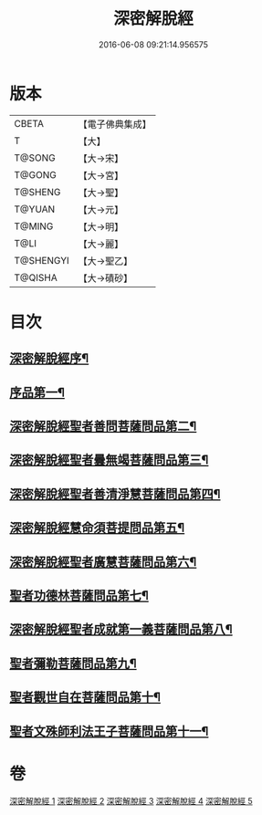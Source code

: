 #+TITLE: 深密解脫經 
#+DATE: 2016-06-08 09:21:14.956575

* 版本
 |     CBETA|【電子佛典集成】|
 |         T|【大】     |
 |    T@SONG|【大→宋】   |
 |    T@GONG|【大→宮】   |
 |   T@SHENG|【大→聖】   |
 |    T@YUAN|【大→元】   |
 |    T@MING|【大→明】   |
 |      T@LI|【大→麗】   |
 | T@SHENGYI|【大→聖乙】  |
 |   T@QISHA|【大→磧砂】  |

* 目次
** [[file:KR6i0352_001.txt::001-0665a3][深密解脫經序¶]]
** [[file:KR6i0352_001.txt::001-0665b16][序品第一¶]]
** [[file:KR6i0352_001.txt::001-0665c29][深密解脫經聖者善問菩薩問品第二¶]]
** [[file:KR6i0352_001.txt::001-0666c13][深密解脫經聖者曇無竭菩薩問品第三¶]]
** [[file:KR6i0352_001.txt::001-0667b2][深密解脫經聖者善清淨慧菩薩問品第四¶]]
** [[file:KR6i0352_001.txt::001-0668a20][深密解脫經慧命須菩提問品第五¶]]
** [[file:KR6i0352_001.txt::001-0669a7][深密解脫經聖者廣慧菩薩問品第六¶]]
** [[file:KR6i0352_002.txt::002-0669c5][聖者功德林菩薩問品第七¶]]
** [[file:KR6i0352_002.txt::002-0670b17][深密解脫經聖者成就第一義菩薩問品第八¶]]
** [[file:KR6i0352_003.txt::003-0674b5][聖者彌勒菩薩問品第九¶]]
** [[file:KR6i0352_004.txt::004-0680a19][聖者觀世自在菩薩問品第十¶]]
** [[file:KR6i0352_005.txt::005-0685a10][聖者文殊師利法王子菩薩問品第十一¶]]

* 卷
[[file:KR6i0352_001.txt][深密解脫經 1]]
[[file:KR6i0352_002.txt][深密解脫經 2]]
[[file:KR6i0352_003.txt][深密解脫經 3]]
[[file:KR6i0352_004.txt][深密解脫經 4]]
[[file:KR6i0352_005.txt][深密解脫經 5]]

